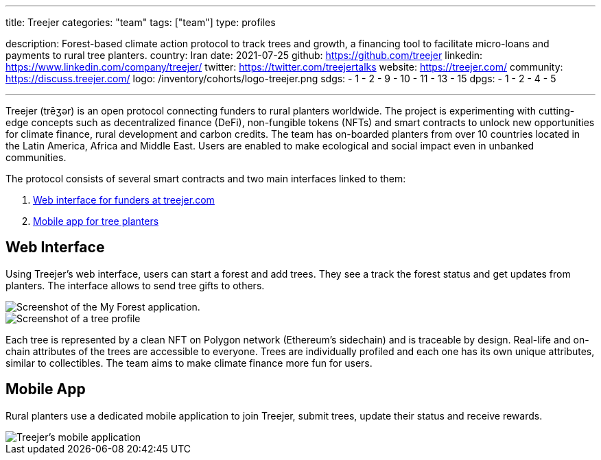 ---
title: Treejer
categories: "team"
tags: ["team"]
type: profiles

description: Forest-based climate action protocol to track trees and growth, a financing tool to facilitate micro-loans and payments to rural tree planters.
country: Iran
date: 2021-07-25
github: https://github.com/treejer
linkedin: https://www.linkedin.com/company/treejer/
twitter: https://twitter.com/treejertalks
website: https://treejer.com/
community: https://discuss.treejer.com/
logo: /inventory/cohorts/logo-treejer.png
sdgs:
    - 1
    - 2
    - 9
    - 10
    - 11
    - 13
    - 15
dpgs:
    - 1
    - 2
    - 4
    - 5

---

Treejer (trēʒər) is an open protocol connecting funders to rural planters worldwide.
The project is experimenting with cutting-edge concepts such as decentralized finance (DeFi), non-fungible tokens (NFTs) and smart contracts to unlock new opportunities for climate finance, rural development and carbon credits.
The team has on-boarded planters from over 10 countries located in the Latin America, Africa and Middle East.
Users are enabled to make ecological and social impact even in unbanked communities.

The protocol consists of several smart contracts and two main interfaces linked to them:

. link:#web[Web interface for funders at treejer.com]
. link:#app[Mobile app for tree planters]


[[web]]
== Web Interface

Using Treejer's web interface, users can start a forest and add trees.
They see a track the forest status and get updates from planters.
The interface allows to send tree gifts to others.

image::1-my-forest.jpg[Screenshot of the My Forest application.]

image::2-tree-of-life.jpg[Screenshot of a tree profile, with location and GPS coordinates.]

Each tree is represented by a clean NFT on Polygon network (Ethereum's sidechain) and is traceable by design.
Real-life and on-chain attributes of the trees are accessible to everyone.
Trees are individually profiled and each one has its own unique attributes, similar to collectibles.
The team aims to make climate finance more fun for users.


[[app]]
== Mobile App

Rural planters use a dedicated mobile application to join Treejer, submit trees, update their status and receive rewards.

image::3-ranger-app.jpg[Treejer's mobile application, the Ranger app.]
